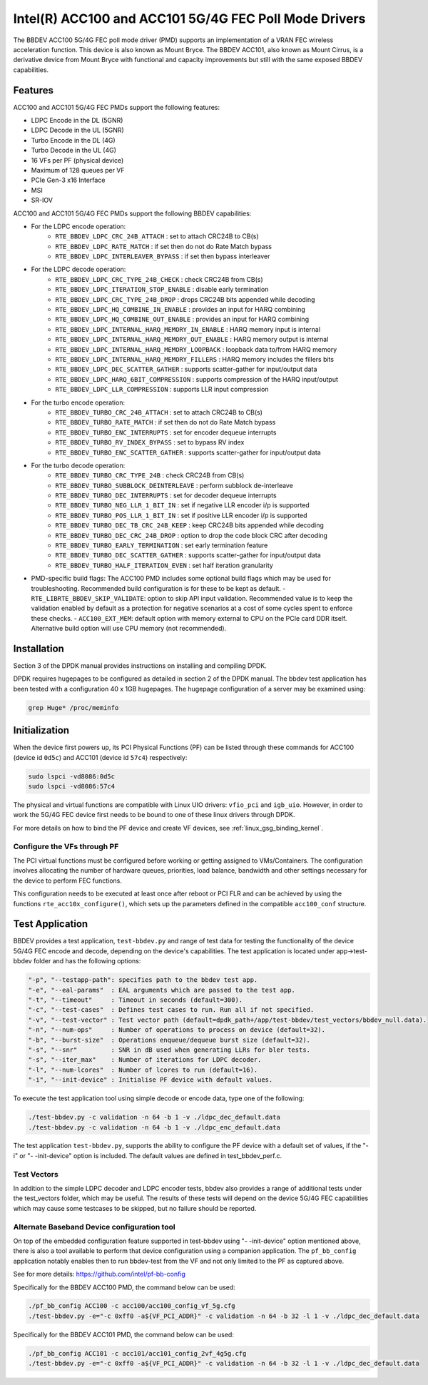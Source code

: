 ..  SPDX-License-Identifier: BSD-3-Clause
    Copyright(c) 2020 Intel Corporation

Intel(R) ACC100 and ACC101 5G/4G FEC Poll Mode Drivers
======================================================

The BBDEV ACC100 5G/4G FEC poll mode driver (PMD) supports an
implementation of a VRAN FEC wireless acceleration function.
This device is also known as Mount Bryce.
The BBDEV ACC101, also known as Mount Cirrus, is a derivative device from Mount Bryce
with functional and capacity improvements but still with the same exposed BBDEV capabilities.

Features
--------

ACC100 and ACC101 5G/4G FEC PMDs support the following features:

- LDPC Encode in the DL (5GNR)
- LDPC Decode in the UL (5GNR)
- Turbo Encode in the DL (4G)
- Turbo Decode in the UL (4G)
- 16 VFs per PF (physical device)
- Maximum of 128 queues per VF
- PCIe Gen-3 x16 Interface
- MSI
- SR-IOV

ACC100 and ACC101 5G/4G FEC PMDs support the following BBDEV capabilities:

* For the LDPC encode operation:
   - ``RTE_BBDEV_LDPC_CRC_24B_ATTACH`` :  set to attach CRC24B to CB(s)
   - ``RTE_BBDEV_LDPC_RATE_MATCH`` :  if set then do not do Rate Match bypass
   - ``RTE_BBDEV_LDPC_INTERLEAVER_BYPASS`` : if set then bypass interleaver

* For the LDPC decode operation:
   - ``RTE_BBDEV_LDPC_CRC_TYPE_24B_CHECK`` :  check CRC24B from CB(s)
   - ``RTE_BBDEV_LDPC_ITERATION_STOP_ENABLE`` :  disable early termination
   - ``RTE_BBDEV_LDPC_CRC_TYPE_24B_DROP`` :  drops CRC24B bits appended while decoding
   - ``RTE_BBDEV_LDPC_HQ_COMBINE_IN_ENABLE`` :  provides an input for HARQ combining
   - ``RTE_BBDEV_LDPC_HQ_COMBINE_OUT_ENABLE`` :  provides an input for HARQ combining
   - ``RTE_BBDEV_LDPC_INTERNAL_HARQ_MEMORY_IN_ENABLE`` :  HARQ memory input is internal
   - ``RTE_BBDEV_LDPC_INTERNAL_HARQ_MEMORY_OUT_ENABLE`` :  HARQ memory output is internal
   - ``RTE_BBDEV_LDPC_INTERNAL_HARQ_MEMORY_LOOPBACK`` :  loopback data to/from HARQ memory
   - ``RTE_BBDEV_LDPC_INTERNAL_HARQ_MEMORY_FILLERS`` :  HARQ memory includes the fillers bits
   - ``RTE_BBDEV_LDPC_DEC_SCATTER_GATHER`` :  supports scatter-gather for input/output data
   - ``RTE_BBDEV_LDPC_HARQ_6BIT_COMPRESSION`` :  supports compression of the HARQ input/output
   - ``RTE_BBDEV_LDPC_LLR_COMPRESSION`` :  supports LLR input compression

* For the turbo encode operation:
   - ``RTE_BBDEV_TURBO_CRC_24B_ATTACH`` :  set to attach CRC24B to CB(s)
   - ``RTE_BBDEV_TURBO_RATE_MATCH`` :  if set then do not do Rate Match bypass
   - ``RTE_BBDEV_TURBO_ENC_INTERRUPTS`` :  set for encoder dequeue interrupts
   - ``RTE_BBDEV_TURBO_RV_INDEX_BYPASS`` :  set to bypass RV index
   - ``RTE_BBDEV_TURBO_ENC_SCATTER_GATHER`` :  supports scatter-gather for input/output data

* For the turbo decode operation:
   - ``RTE_BBDEV_TURBO_CRC_TYPE_24B`` :  check CRC24B from CB(s)
   - ``RTE_BBDEV_TURBO_SUBBLOCK_DEINTERLEAVE`` :  perform subblock de-interleave
   - ``RTE_BBDEV_TURBO_DEC_INTERRUPTS`` :  set for decoder dequeue interrupts
   - ``RTE_BBDEV_TURBO_NEG_LLR_1_BIT_IN`` :  set if negative LLR encoder i/p is supported
   - ``RTE_BBDEV_TURBO_POS_LLR_1_BIT_IN`` :  set if positive LLR encoder i/p is supported
   - ``RTE_BBDEV_TURBO_DEC_TB_CRC_24B_KEEP`` :  keep CRC24B bits appended while decoding
   - ``RTE_BBDEV_TURBO_DEC_CRC_24B_DROP`` : option to drop the code block CRC after decoding
   - ``RTE_BBDEV_TURBO_EARLY_TERMINATION`` :  set early termination feature
   - ``RTE_BBDEV_TURBO_DEC_SCATTER_GATHER`` :  supports scatter-gather for input/output data
   - ``RTE_BBDEV_TURBO_HALF_ITERATION_EVEN`` :  set half iteration granularity

* PMD-specific build flags:
  The ACC100 PMD includes some optional build flags which may be used for troubleshooting.
  Recommended build configuration is for these to be kept as default.
  - ``RTE_LIBRTE_BBDEV_SKIP_VALIDATE``: option to skip API input validation.
  Recommended value is to keep the validation enabled by default
  as a protection for negative scenarios at a cost of some cycles
  spent to enforce these checks.
  - ``ACC100_EXT_MEM``: default option with memory external to CPU on the PCIe card DDR itself.
  Alternative build option will use CPU memory (not recommended).


Installation
------------

Section 3 of the DPDK manual provides instructions on installing and compiling DPDK.

DPDK requires hugepages to be configured as detailed in section 2 of the DPDK manual.
The bbdev test application has been tested with a configuration 40 x 1GB hugepages. The
hugepage configuration of a server may be examined using:

.. code-block:: console

   grep Huge* /proc/meminfo


Initialization
--------------

When the device first powers up, its PCI Physical Functions (PF) can be listed through these
commands for ACC100 (device id ``0d5c``) and ACC101 (device id ``57c4``) respectively:

.. code-block:: console

  sudo lspci -vd8086:0d5c
  sudo lspci -vd8086:57c4

The physical and virtual functions are compatible with Linux UIO drivers:
``vfio_pci`` and ``igb_uio``. However, in order to work the 5G/4G
FEC device first needs to be bound to one of these linux drivers through DPDK.

For more details on how to bind the PF device and create VF devices, see
:ref:`linux_gsg_binding_kernel`.


Configure the VFs through PF
~~~~~~~~~~~~~~~~~~~~~~~~~~~~

The PCI virtual functions must be configured before working or getting assigned
to VMs/Containers. The configuration involves allocating the number of hardware
queues, priorities, load balance, bandwidth and other settings necessary for the
device to perform FEC functions.

This configuration needs to be executed at least once after reboot or PCI FLR and can
be achieved by using the functions ``rte_acc10x_configure()``,
which sets up the parameters defined in the compatible ``acc100_conf`` structure.

Test Application
----------------

BBDEV provides a test application, ``test-bbdev.py`` and range of test data for testing
the functionality of the device 5G/4G FEC encode and decode, depending on the device's
capabilities. The test application is located under app->test-bbdev folder and has the
following options:

.. code-block:: console

  "-p", "--testapp-path": specifies path to the bbdev test app.
  "-e", "--eal-params"	: EAL arguments which are passed to the test app.
  "-t", "--timeout"	: Timeout in seconds (default=300).
  "-c", "--test-cases"	: Defines test cases to run. Run all if not specified.
  "-v", "--test-vector"	: Test vector path (default=dpdk_path+/app/test-bbdev/test_vectors/bbdev_null.data).
  "-n", "--num-ops"	: Number of operations to process on device (default=32).
  "-b", "--burst-size"	: Operations enqueue/dequeue burst size (default=32).
  "-s", "--snr"		: SNR in dB used when generating LLRs for bler tests.
  "-s", "--iter_max"	: Number of iterations for LDPC decoder.
  "-l", "--num-lcores"	: Number of lcores to run (default=16).
  "-i", "--init-device" : Initialise PF device with default values.


To execute the test application tool using simple decode or encode data,
type one of the following:

.. code-block:: console

  ./test-bbdev.py -c validation -n 64 -b 1 -v ./ldpc_dec_default.data
  ./test-bbdev.py -c validation -n 64 -b 1 -v ./ldpc_enc_default.data


The test application ``test-bbdev.py``, supports the ability to configure the PF device with
a default set of values, if the "-i" or "- -init-device" option is included. The default values
are defined in test_bbdev_perf.c.


Test Vectors
~~~~~~~~~~~~

In addition to the simple LDPC decoder and LDPC encoder tests, bbdev also provides
a range of additional tests under the test_vectors folder, which may be useful. The results
of these tests will depend on the device 5G/4G FEC capabilities which may cause some
testcases to be skipped, but no failure should be reported.


Alternate Baseband Device configuration tool
~~~~~~~~~~~~~~~~~~~~~~~~~~~~~~~~~~~~~~~~~~~~

On top of the embedded configuration feature supported in test-bbdev using "- -init-device"
option mentioned above, there is also a tool available to perform that device configuration
using a companion application.
The ``pf_bb_config`` application notably enables then to run bbdev-test from the VF
and not only limited to the PF as captured above.

See for more details: https://github.com/intel/pf-bb-config

Specifically for the BBDEV ACC100 PMD, the command below can be used:

.. code-block:: console

  ./pf_bb_config ACC100 -c acc100/acc100_config_vf_5g.cfg
  ./test-bbdev.py -e="-c 0xff0 -a${VF_PCI_ADDR}" -c validation -n 64 -b 32 -l 1 -v ./ldpc_dec_default.data

Specifically for the BBDEV ACC101 PMD, the command below can be used:

.. code-block:: console

  ./pf_bb_config ACC101 -c acc101/acc101_config_2vf_4g5g.cfg
  ./test-bbdev.py -e="-c 0xff0 -a${VF_PCI_ADDR}" -c validation -n 64 -b 32 -l 1 -v ./ldpc_dec_default.data
